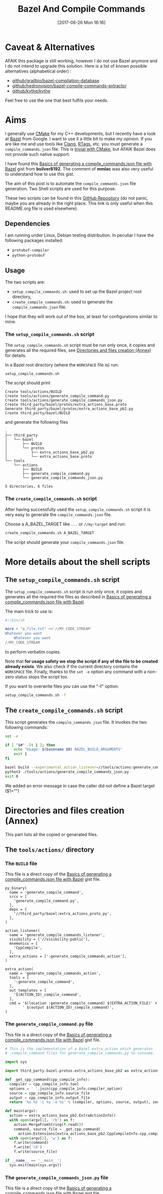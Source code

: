 #+BLOG: wordpress
#+POSTID: 790
#+CATEGORY: Cpp, CMake, Bazel
#+DATE: [2017-06-26 Mon 16:16]
#+OPTIONS: H:3 toc:t num:t \n:nil ::t |:t ^:nil -:t f:t *:t tex:t d:t tags:not-in-toc
#+TITLE: Bazel And Compile Commands

* Table of contents                                            :TOC:noexport:
- [[#caveat--alternatives][Caveat & Alternatives]]
- [[#aims][Aims]]
  - [[#dependencies][Dependencies]]
  - [[#usage][Usage]]
- [[#more-details-about-the-shell-scripts][More details about the shell scripts]]
  - [[#the-setup_compile_commandssh-script][The =setup_compile_commands.sh= script]]
  - [[#the-create_compile_commandssh-script][The =create_compile_commands.sh= script]]
- [[#directories-and-files-creation-annex][Directories and files creation (Annex)]]
  - [[#the-toolsactions-directory][The =tools/actions/= directory]]
  - [[#the-third_partybazel-directory][The =third_party/bazel= directory]]

* Caveat & Alternatives

AFAIK this package is still working, however I do not use Bazel
anymore and I do not intend to upgrade this solution. Here is a list
of known possible alternatives (alphabetical order) :

- [[https://github.com/grailbio/bazel-compilation-database][github/grailbio/bazel-compilation-database]]
- [[https://github.com/hedronvision/bazel-compile-commands-extractor][github/hedronvision/bazel-compile-commands-extractor]]
- [[https://github.com/kythe/kythe/blob/master/tools/cpp/generate_compilation_database.sh][github/kythe/kythe]]
  
Feel free to use the one that best fulfils your needs.

* Aims

  I generally use [[https://cmake.org/][CMake]] for my C++ developments, but I recently have
  a look at [[https://bazel.build/][Bazel]] from Google.  I want to use it a little bit to make
  my opinion. If you are like me and use tools like [[https://clang.llvm.org/docs/ClangTools.html][Clang]], [[https://github.com/Andersbakken/rtags][RTags]], etc.
  you must generate a =compile_commands.json= file. This is
  [[https://clang.llvm.org/docs/JSONCompilationDatabase.html#supported-systems][trivial with CMake]], but AFAIK Bazel does not provide such native
  support.

  I have found this [[https://gist.github.com/bsilver8192/0115ee5d040bb601e3b7][Basics of generating a compile_commands.json file
  with Bazel]] gist from *bsilver8192*. The comment of *mmlac* was also
  very useful to understand how to use this gist.

  The aim of this post is to automate the =compile_commands.json= file
  generation.  Two Shell scripts are used for this purpose.

  These two scripts can be found in this [[https://github.com/vincent-picaud/Bazel_and_CompileCommands][GitHub Repository]] (do not
  panic, maybe you are already in the right place. This link is only useful
  when this README.org file is used elsewhere).

** Dependencies

   I am running under Linux, Debian testing distribution. In peculiar I have the following packages installed:
   - =protobuf-compiler=
   - =python-protobuf=

** Usage

   The two scripts are:

   - =setup_compile_commands.sh=:
     used to set up the Bazel project root directory,
   - =create_compile_commands.sh=: 
     used to generate the =compile_commands.json= file.

   I hope that they will work out of the box, at least for
   configurations similar to mine.

*** The =setup_compile_commands.sh= script
 
    The =setup_compile_commands.sh= script must be run only once, it
    copies and generates all the required files, see
    [[id:bfca60c5-5d7b-4f87-a223-d714e1b16453][Directories and files creation (Annex)]]
    for details.

    In a Bazel root directory (where the =WORKSPACE= file is) run:

    #+BEGIN_SRC sh :eval never
setup_compile_commands.sh
    #+END_SRC

    The script should print
    #+BEGIN_EXAMPLE
Create tools/actions/BUILD
Create tools/actions/generate_compile_command.py
Create tools/actions/generate_compile_commands_json.py
Create third_party/bazel/protos/extra_actions_base.proto
Generate third_party/bazel/protos/extra_actions_base_pb2.py
Create third_party/bazel/BUILD
    #+END_EXAMPLE

    and generate the following files
    #+BEGIN_EXAMPLE
.
├── third_party
│   └── bazel
│       ├── BUILD
│       └── protos
│           ├── extra_actions_base_pb2.py
│           └── extra_actions_base.proto
└── tools
    └── actions
        ├── BUILD
        ├── generate_compile_command.py
        └── generate_compile_commands_json.py

5 directories, 6 files
    #+END_EXAMPLE

*** The =create_compile_commands.sh= script

    After having successfully used the =setup_compile_commands.sh=
    script it is very easy to generate the =compile_commands.json=
    file. 

 Choose a A_BAZEL_TARGET like =...= or =//my:target= and run:

    #+BEGIN_SRC sh :eval never :exports code
create_compile_commands.sh A_BAZEL_TARGET
    #+END_SRC

    The script should generate your =compile_commands.json= file.

* More details about the shell scripts

** The =setup_compile_commands.sh= script
 
   The =setup_compile_commands.sh= script is run only once, it copies
   and generates all the required the files as described in [[https://gist.github.com/bsilver8192/0115ee5d040bb601e3b7][Basics of
   generating a compile_commands.json file with Bazel]].  

   The main trick to use is:

   #+BEGIN_SRC sh :exports code
#!/bin/sh

more > "a_file.txt" <<'//MY_CODE_STREAM' 
Whatever you want 
    Whatever you want 
//MY_CODE_STREAM
   #+END_SRC

   to perform verbatim copies.

   Note that *for usage safety we stop the script if any of the file to be
   created already exists*.  We also check if the current directory
   contains the =WORKSPACE= file. Finally, thanks to the =set -e= option
   any command with a non-zero status stops the script too.

   If you want to overwrite files you can use the "-f" option:
#+BEGIN_SRC sh :eval never :exports code
setup_compile_commands.sh -f
#+END_SRC

   #+BEGIN_SRC sh :exports none :noweb yes :tangle setup_compile_commands.sh :shebang #!/bin/sh :tangle-mode (identity #o555)
set -e

if [ ! -f "WORKSPACE" ]; then
    echo "Not in a Bazel root directory (WORKSPACE file does not exist), aborted!" 
    exit 1
fi

force=0

if [ "$1" = "-f" ]; then
  force=1
fi

<<setup_compile_commands.sh>>

exit 0
   #+END_SRC


** The =create_compile_commands.sh= script

   This script generates the =compile_commands.json= file. It invokes
   the two following commands:

   #+BEGIN_SRC sh :tangle create_compile_commands.sh :shebang #!/bin/sh :tangle-mode (identity #o555) :exports both
set -e

if [ "$#" -lt 1 ]; then
    echo "Usage: $(basename $0) BAZEL_BUILD_ARGUMENTS"
    exit 1
fi

bazel build --experimental_action_listener=//tools/actions:generate_compile_commands_listener $*
python3 ./tools/actions/generate_compile_commands_json.py
exit 0
   #+END_SRC

We added an error message in case the caller did not define a Bazel target ($1="")

* Directories and files creation (Annex)
  :PROPERTIES:
  :ID:       bfca60c5-5d7b-4f87-a223-d714e1b16453
  :END:

  This part lists all the copied or generated files.

** The =tools/actions/= directory

*** The =BUILD= file

    This file is a direct copy of the [[https://gist.github.com/bsilver8192/0115ee5d040bb601e3b7][Basics of generating a compile_commands.json file with Bazel]] gist file.

    #+NAME: tools/actions/BUILD
    #+BEGIN_SRC text :exports code
py_binary(
  name = 'generate_compile_command',
  srcs = [
    'generate_compile_command.py',
  ],
  deps = [
    '//third_party/bazel:extra_actions_proto_py',
  ],
)

action_listener(
  name = 'generate_compile_commands_listener',
  visibility = ['//visibility:public'],
  mnemonics = [
    'CppCompile',
  ],
  extra_actions = [':generate_compile_commands_action'],
)

extra_action(
  name = 'generate_compile_commands_action',
  tools = [
    ':generate_compile_command',
  ],
  out_templates = [
    '$(ACTION_ID)_compile_command',
  ],
  cmd = '$(location :generate_compile_command) $(EXTRA_ACTION_FILE)' +
        ' $(output $(ACTION_ID)_compile_command)',
)
    #+END_SRC


    #+HEADER: :noweb-ref setup_compile_commands.sh
    #+BEGIN_SRC sh :exports none 
current_file=tools/actions/BUILD
if [ "$force" -eq 1 ] || [ ! -f "$current_file" ]; then
    current_file_dir="$(dirname "$current_file")"

    mkdir -p "$current_file_dir"
    echo "Create $current_file" 1>&2
    more > "$current_file" <<'//MY_CODE_STREAM' 
<<tools/actions/BUILD>>
//MY_CODE_STREAM
else 
echo "File $current_file already exists, aborted! (you can use -f to force overwrite)" 
exit 1
fi
    #+END_SRC


*** The =generate_compile_command.py= file

    This file is a direct copy of the [[https://gist.github.com/bsilver8192/0115ee5d040bb601e3b7][Basics of generating a compile_commands.json file with Bazel]] gist file.

    #+NAME: tools/actions/generate_compile_command.py
    #+BEGIN_SRC python :exports code
# This is the implementation of a Bazel extra_action which generates
# _compile_command files for generate_compile_commands.py to consume.

import sys

import third_party.bazel.protos.extra_actions_base_pb2 as extra_actions_base_pb2

def _get_cpp_command(cpp_compile_info):
  compiler = cpp_compile_info.tool
  options = ' '.join(cpp_compile_info.compiler_option)
  source = cpp_compile_info.source_file
  output = cpp_compile_info.output_file
  return '%s %s -c %s -o %s' % (compiler, options, source, output), source

def main(argv):
  action = extra_actions_base_pb2.ExtraActionInfo()
  with open(argv[1], 'rb') as f:
    action.MergeFromString(f.read())
    command, source_file = _get_cpp_command(
      action.Extensions[extra_actions_base_pb2.CppCompileInfo.cpp_compile_info])
  with open(argv[2], 'w') as f:
    f.write(command)
    f.write('\0')
    f.write(source_file)

if __name__ == '__main__':
  sys.exit(main(sys.argv))
    #+END_SRC

    #+HEADER: :noweb-ref setup_compile_commands.sh
    #+BEGIN_SRC sh :exports none
current_file=tools/actions/generate_compile_command.py
if [ "$force" -eq 1 ] || [ ! -f "$current_file" ]; then
    current_file_dir="$(dirname "$current_file")"

    mkdir -p "$current_file_dir"
    echo "Create $current_file" 1>&2
    more > "$current_file" <<'//MY_CODE_STREAM' 
<<tools/actions/generate_compile_command.py>>
//MY_CODE_STREAM
else 
echo "File $current_file already exists, aborted! (you can use -f to force overwrite)" 
exit 1
fi
    #+END_SRC

*** The =generate_compile_commands_json.py= file

    This file is a direct copy of the [[https://gist.github.com/bsilver8192/0115ee5d040bb601e3b7][Basics of generating a compile_commands.json file with Bazel]] gist file.

    #+NAME: tools/actions/generate_compile_commands_json.py
    #+BEGIN_SRC python :exports code
#!/usr/bin/python3

# This reads the _compile_command files :generate_compile_commands_action
# generates a outputs a compile_commands.json file at the top of the source
# tree for things like clang-tidy to read.

# Overall usage directions: run Bazel with
# --experimental_action_listener=//tools/actions:generate_compile_commands_listener
# for all the files you want to use clang-tidy with and then run this script.
# After that, `clang-tidy build_tests/gflags.cc` should work.

import sys
import pathlib
import os.path
import subprocess

'''
Args:
  path: The pathlib.Path to _compile_command file.
  command_directory: The directory commands are run from.
Returns a string to stick in compile_commands.json.
'''
def _get_command(path, command_directory):
  with path.open('r') as f:
    contents = f.read().split('\0')
    if len(contents) != 2:
      # Old/incomplete file or something; silently ignore it.
      return None
    return '''{
        "directory": "%s",
        "command": "%s",
        "file": "%s"
      }''' % (command_directory, contents[0].replace('"', '\\"'), contents[1])

'''
Args:
  path: A directory pathlib.Path to look for _compile_command files under.
  command_directory: The directory commands are run from.
Yields strings to stick in compile_commands.json.
'''
def _get_compile_commands(path, command_directory):
  for f in path.iterdir():
    if f.is_dir():
      yield from _get_compile_commands(f, command_directory)
    elif f.name.endswith('_compile_command'):
      command = _get_command(f, command_directory)
      if command:
        yield command

def main(argv):
  source_path = os.path.join(os.path.dirname(__file__), '../..')
  action_outs = os.path.join(source_path,
                             'bazel-bin/../extra_actions',
                             'tools/actions/generate_compile_commands_action')
  command_directory = subprocess.check_output(
    ('bazel', 'info', 'execution_root'),
    cwd=source_path).decode('utf-8').rstrip()
  commands = _get_compile_commands(pathlib.Path(action_outs), command_directory)
  with open(os.path.join(source_path, 'compile_commands.json'), 'w') as f:
    f.write('[{}]'.format(','.join(commands)))
    
if __name__ == '__main__':
  sys.exit(main(sys.argv))
    #+END_SRC

    #+HEADER: :noweb-ref setup_compile_commands.sh
    #+BEGIN_SRC sh :exports none
current_file=tools/actions/generate_compile_commands_json.py
if [ "$force" -eq 1 ] || [ ! -f "$current_file" ]; then
    current_file_dir="$(dirname "$current_file")"

    mkdir -p "$current_file_dir"
    echo "Create $current_file" 1>&2
    more > "$current_file" <<'//MY_CODE_STREAM' 
<<tools/actions/generate_compile_commands_json.py>>
//MY_CODE_STREAM
else 
echo "File $current_file already exists, aborted! (you can use -f to force overwrite)" 
exit 1
fi
    #+END_SRC

** The =third_party/bazel= directory

*** The =protos/extra_actions_base_pb2.py= file

    This step requires the =bazel/src/main/protobuf/extra_actions_base.proto= file from the
    =bazel= source. Its last version can be downloaded using:

    #+BEGIN_SRC sh :eval never :exports code
wget https://raw.githubusercontent.com/bazelbuild/bazel/master/src/main/protobuf/extra_actions_base.proto
    #+END_SRC

    This is a temporary file required to generate the =protos/extra_actions_base_pb2.py= file.

    In the current script and in order to be consistent with the
    previous parts, I do *not* download this file. Instead I directly
    embed it in the shell script.

    #+NAME: third_party/bazel/protos/extra_actions_base.proto
    #+BEGIN_SRC protobuf :exports code
// Copyright 2014 The Bazel Authors. All rights reserved.
//
// Licensed under the Apache License, Version 2.0 (the "License");
// you may not use this file except in compliance with the License.
// You may obtain a copy of the License at
//
//    http://www.apache.org/licenses/LICENSE-2.0
//
// Unless required by applicable law or agreed to in writing, software
// distributed under the License is distributed on an "AS IS" BASIS,
// WITHOUT WARRANTIES OR CONDITIONS OF ANY KIND, either express or implied.
// See the License for the specific language governing permissions and
// limitations under the License.
//
// proto definitions for the blaze extra_action feature.

syntax = "proto2";

package blaze;

option java_multiple_files = true;
option java_package = "com.google.devtools.build.lib.actions.extra";

// A list of extra actions and metadata for the print_action command.
message ExtraActionSummary {
  repeated DetailedExtraActionInfo action = 1;
}

// An individual action printed by the print_action command.
message DetailedExtraActionInfo {
  // If the given action was included in the output due to a request for a
  // specific file, then this field contains the name of that file so that the
  // caller can correctly associate the extra action with that file.
  //
  // The data in this message is currently not sufficient to run the action on a
  // production machine, because not all necessary input files are identified,
  // especially for C++.
  //
  // There is no easy way to fix this; we could require that all header files
  // are declared and then add all of them here (which would be a huge superset
  // of the files that are actually required), or we could run the include
  // scanner and add those files here.
  optional string triggering_file = 1;
  // The actual action.
  required ExtraActionInfo action = 2;
}

// Provides information to an extra_action on the original action it is
// shadowing.
message ExtraActionInfo {
  extensions 1000 to max;

  // The label of the ActionOwner of the shadowed action.
  optional string owner = 1;

  // Only set if the owner is an Aspect.
  // Corresponds to AspectValue.AspectKey.getAspectClass.getName()
  // This field is deprecated as there might now be
  // multiple aspects applied to the same target.
  // This is the aspect name of the last aspect
  // in 'aspects' (8) field.
  optional string aspect_name = 6 [deprecated = true];

  // Only set if the owner is an Aspect.
  // Corresponds to AspectValue.AspectKey.getParameters()
  // This field is deprecated as there might now be
  // multiple aspects applied to the same target.
  // These are the aspect parameters of the last aspect
  // in 'aspects' (8) field.
  map<string, StringList> aspect_parameters = 7 [deprecated = true];
  message StringList {
    option deprecated = true;
    repeated string value = 1;
  }

  message AspectDescriptor {
    // Corresponds to AspectDescriptor.getName()
    optional string aspect_name = 1;
    // Corresponds to AspectDescriptor.getParameters()
    map<string, StringList> aspect_parameters = 2;
    message StringList {
      repeated string value = 1;
    }
  }

  // If the owner is an aspect, all aspects applied to the target
  repeated AspectDescriptor aspects = 8;

  // An id uniquely describing the shadowed action at the ActionOwner level.
  optional string id = 2;

  // The mnemonic of the shadowed action. Used to distinguish actions with the
  // same ActionType.
  optional string mnemonic = 5;
}

message EnvironmentVariable {
  // It is possible that this name is not a valid variable identifier.
  required string name = 1;
  // The value is unescaped and unquoted.
  required string value = 2;
}

// Provides access to data that is specific to spawn actions.
// Usually provided by actions using the "Spawn" & "Genrule" Mnemonics.
message SpawnInfo {
  extend ExtraActionInfo {
    optional SpawnInfo spawn_info = 1003;
  }

  repeated string argument = 1;
  // A list of environment variables and their values. No order is enforced.
  repeated EnvironmentVariable variable = 2;
  repeated string input_file = 4;
  repeated string output_file = 5;
}

// Provides access to data that is specific to C++ compile actions.
// Usually provided by actions using the "CppCompile" Mnemonic.
message CppCompileInfo {
  extend ExtraActionInfo {
    optional CppCompileInfo cpp_compile_info = 1001;
  }

  optional string tool = 1;
  repeated string compiler_option = 2;
  optional string source_file = 3;
  optional string output_file = 4;
  // Due to header discovery, this won't include headers unless the build is
  // actually performed. If set, this field will include the value of
  // "source_file" in addition to the headers.
  repeated string sources_and_headers = 5;
  // A list of environment variables and their values. No order is enforced.
  repeated EnvironmentVariable variable = 6;
}

// Provides access to data that is specific to C++ link  actions.
// Usually provided by actions using the "CppLink" Mnemonic.
message CppLinkInfo {
  extend ExtraActionInfo {
    optional CppLinkInfo cpp_link_info = 1002;
  }

  repeated string input_file = 1;
  optional string output_file = 2;
  optional string interface_output_file = 3;
  optional string link_target_type = 4;
  optional string link_staticness = 5;
  repeated string link_stamp = 6;
  repeated string build_info_header_artifact = 7;
  // The list of command line options used for running the linking tool.
  repeated string link_opt = 8;
}

// Provides access to data that is specific to java compile actions.
// Usually provided by actions using the "Javac" Mnemonic.
message JavaCompileInfo {
  extend ExtraActionInfo {
    optional JavaCompileInfo java_compile_info = 1000;
  }

  optional string outputjar = 1;
  repeated string classpath = 2;
  repeated string sourcepath = 3;
  repeated string source_file = 4;
  repeated string javac_opt = 5;
  repeated string processor = 6;
  repeated string processorpath = 7;
  repeated string bootclasspath = 8;
}

// Provides access to data that is specific to python rules.
// Usually provided by actions using the "Python" Mnemonic.
message PythonInfo {
  extend ExtraActionInfo {
    optional PythonInfo python_info = 1005;
  }

  repeated string source_file = 1;
  repeated string dep_file = 2;
}
    #+END_SRC

    #+HEADER: :noweb-ref setup_compile_commands.sh
    #+BEGIN_SRC sh :exports none
current_file=third_party/bazel/protos/extra_actions_base.proto
if [ "$force" -eq 1 ] || [ ! -f "$current_file" ]; then
    current_file_dir="$(dirname "$current_file")"

    mkdir -p "$current_file_dir"
    echo "Create $current_file" 1>&2
    more > "$current_file" <<'//MY_CODE_STREAM' 
<<third_party/bazel/protos/extra_actions_base.proto>>
//MY_CODE_STREAM
else 
echo "File $current_file already exists, aborted! (you can use -f to force overwrite)" 
exit 1
fi
    #+END_SRC

    The command to generate =extra_actions_base_pb2.py= from the
    =extra_actions_base.proto= file is:

    #+HEADER: :noweb-ref setup_compile_commands.sh
    #+BEGIN_SRC sh :noweb yes :exports code
echo "Generate third_party/bazel/protos/extra_actions_base_pb2.py" 1>&2
protoc third_party/bazel/protos/extra_actions_base.proto --python_out=.
    #+END_SRC

*** The =BUILD= file

    We register this generated file thanks to a simple =BUILD= file:

    #+NAME: third_party/bazel/BUILD
    #+BEGIN_SRC text :exports code
licenses(["notice"])

py_library(
    name = "extra_actions_proto_py",
    srcs = ["protos/extra_actions_base_pb2.py"],
    visibility = ["//visibility:public"],
)
    #+END_SRC

    #+HEADER: :noweb-ref setup_compile_commands.sh
    #+BEGIN_SRC sh :exports none
current_file=third_party/bazel/BUILD
if [ "$force" -eq 1 ] || [ ! -f "$current_file" ]; then
    current_file_dir="$(dirname "$current_file")"

    mkdir -p "$current_file_dir"
    echo "Create $current_file" 1>&2
    more > "$current_file" <<'//MY_CODE_STREAM' 
<<third_party/bazel/BUILD>>
//MY_CODE_STREAM
else 
echo "File $current_file already exists, aborted! (you can use -f to force overwrite)" 
exit 1
fi
    #+END_SRC


